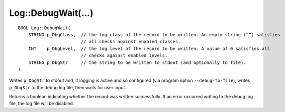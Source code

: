 Log::DebugWait(...)
===================

::

    BOOL Log::DebugWait(
        STRING p_DbgClass,  // the log class of the record to be written. An empty string (””) satisfies
                            // all checks against enabled classes.
        INT    p_DbgLevel,  // the log level of the record to be written. A value of 0 satisfies all 
                            // checks against enabled levels.
        STRING p_DbgStr     // the string to be written to stdout (and optionally to file).
    )

Writes ``p_DbgStr`` to stdout and, if logging is active and so configured (via program option ``--debug-to-file``), writes ``p_DbgStr`` 
to the debug log file, then waits for user input.

Returns a boolean indicating whether the record was written successfully. If an error occurred writing to the debug log file, 
the log file will be disabled.
